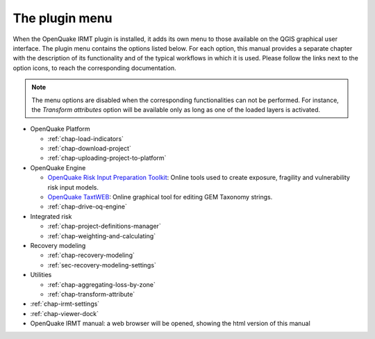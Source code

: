 ***************
The plugin menu
***************

When the OpenQuake IRMT plugin is installed, it adds its own menu to those available
on the QGIS graphical user interface. The plugin menu contains the
options listed below. For each option, this manual provides a separate chapter
with the description of its functionality and of the typical workflows in which
it is used. Please follow the links next to the option icons, to reach the
corresponding documentation.

.. note::

    The menu options are disabled when the corresponding
    functionalities can not be performed. For instance, the
    *Transform attributes* option will be available only as long as
    one of the loaded layers is activated.

* OpenQuake Platform

  * |icon-load-indicators| :ref:`chap-load-indicators`
  * |icon-import-project| :ref:`chap-download-project`
  * |icon-upload| :ref:`chap-uploading-project-to-platform`

* OpenQuake Engine

  * |icon-ipt| `OpenQuake Risk Input Preparation Toolkit <https://github.com/gem/oq-platform-ipt>`_:
    Online tools used to create exposure, fragility and vulnerability risk input models.
  * |icon-taxtweb| `OpenQuake TaxtWEB <https://github.com/gem/oq-platform-taxtweb>`_:
    Online graphical tool for editing GEM Taxonomy strings.
  * |icon-drive-oq-engine| :ref:`chap-drive-oq-engine`

* Integrated risk

  * |icon-project-definitions-manager| :ref:`chap-project-definitions-manager`
  * |icon-weight-and-calculate| :ref:`chap-weighting-and-calculating`

* Recovery modeling

  * |icon-recovery| :ref:`chap-recovery-modeling`
  * |icon-recovery-settings| :ref:`sec-recovery-modeling-settings`

* Utilities

  * |icon-aggregate-loss-by-zone| :ref:`chap-aggregating-loss-by-zone`
  * |icon-transform-attributes| :ref:`chap-transform-attribute`

* |icon-plugin-settings| :ref:`chap-irmt-settings`

* |icon-plot| :ref:`chap-viewer-dock`

* |icon-manual| OpenQuake IRMT manual: a web browser will be opened, showing the html
  version of this manual


.. |icon-plugin-settings| image:: images/iconPluginSettings.png
.. |icon-load-indicators| image:: images/iconLoadIndicators.png
.. |icon-import-project| image:: images/iconImportProject.png
.. |icon-transform-attributes| image:: images/iconTransformAttribute.png
.. |icon-project-definitions-manager| image:: images/iconProjectDefinitionManager.png
.. |icon-weight-and-calculate| image:: images/iconWeightAndCalculate.png
.. |icon-aggregate-loss-by-zone| image:: images/iconAggregateLossByZone.png
.. |icon-upload| image:: images/iconUpload.png
.. |icon-manual| image:: images/iconManual.png
.. |icon-plot| image:: images/iconPlot.png
.. |icon-recovery| image:: images/iconRecovery.png
.. |icon-recovery-settings| image:: images/iconRecoverySettings.png
.. |icon-drive-oq-engine| image:: images/iconDriveOqEngine.png
.. |icon-ipt| image:: images/iconIpt.png
.. |icon-taxtweb| image:: images/iconTaxtweb.png
